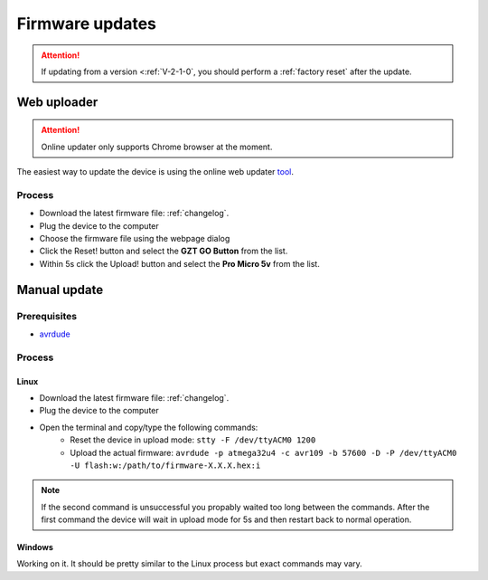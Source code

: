 .. _firmware_update:

#####################
Firmware updates
#####################

.. attention::
    If updating from a version <:ref:`V-2-1-0`, you should perform a :ref:`factory reset` after the update.

Web uploader
=============

.. attention::
    Online updater only supports Chrome browser at the moment.

The easiest way to update the device is using the online web updater tool_.



Process
----------

- Download the latest firmware file: :ref:`changelog`.
- Plug the device to the computer
- Choose the firmware file using the webpage dialog
- Click the Reset! button and select the **GZT GO Button** from the list.
- Within 5s click the Upload! button and select the **Pro Micro 5v** from the list.


.. _tool: https://testbox.gzt.si/avr109/

Manual update
=============

Prerequisites
-------------

- avrdude_

.. _avrdude: https://github.com/avrdudes/avrdude

Process
----------

Linux
^^^^^^

- Download the latest firmware file: :ref:`changelog`.
- Plug the device to the computer
- Open the terminal and copy/type the following commands:
    - Reset the device in upload mode: ``stty -F /dev/ttyACM0 1200``
    - Upload the actual firmware: ``avrdude -p atmega32u4 -c avr109 -b 57600 -D -P /dev/ttyACM0 -U flash:w:/path/to/firmware-X.X.X.hex:i``

.. note::
    If the second command is unsuccessful you propably waited too long between the commands. After the first command the device will wait in upload mode for 5s and then restart back to normal operation.

Windows
^^^^^^^

Working on it. It should be pretty similar to the Linux process but exact commands may vary.


.. _GoButton: https://github.com/gztproject/GO-button/releases/latest